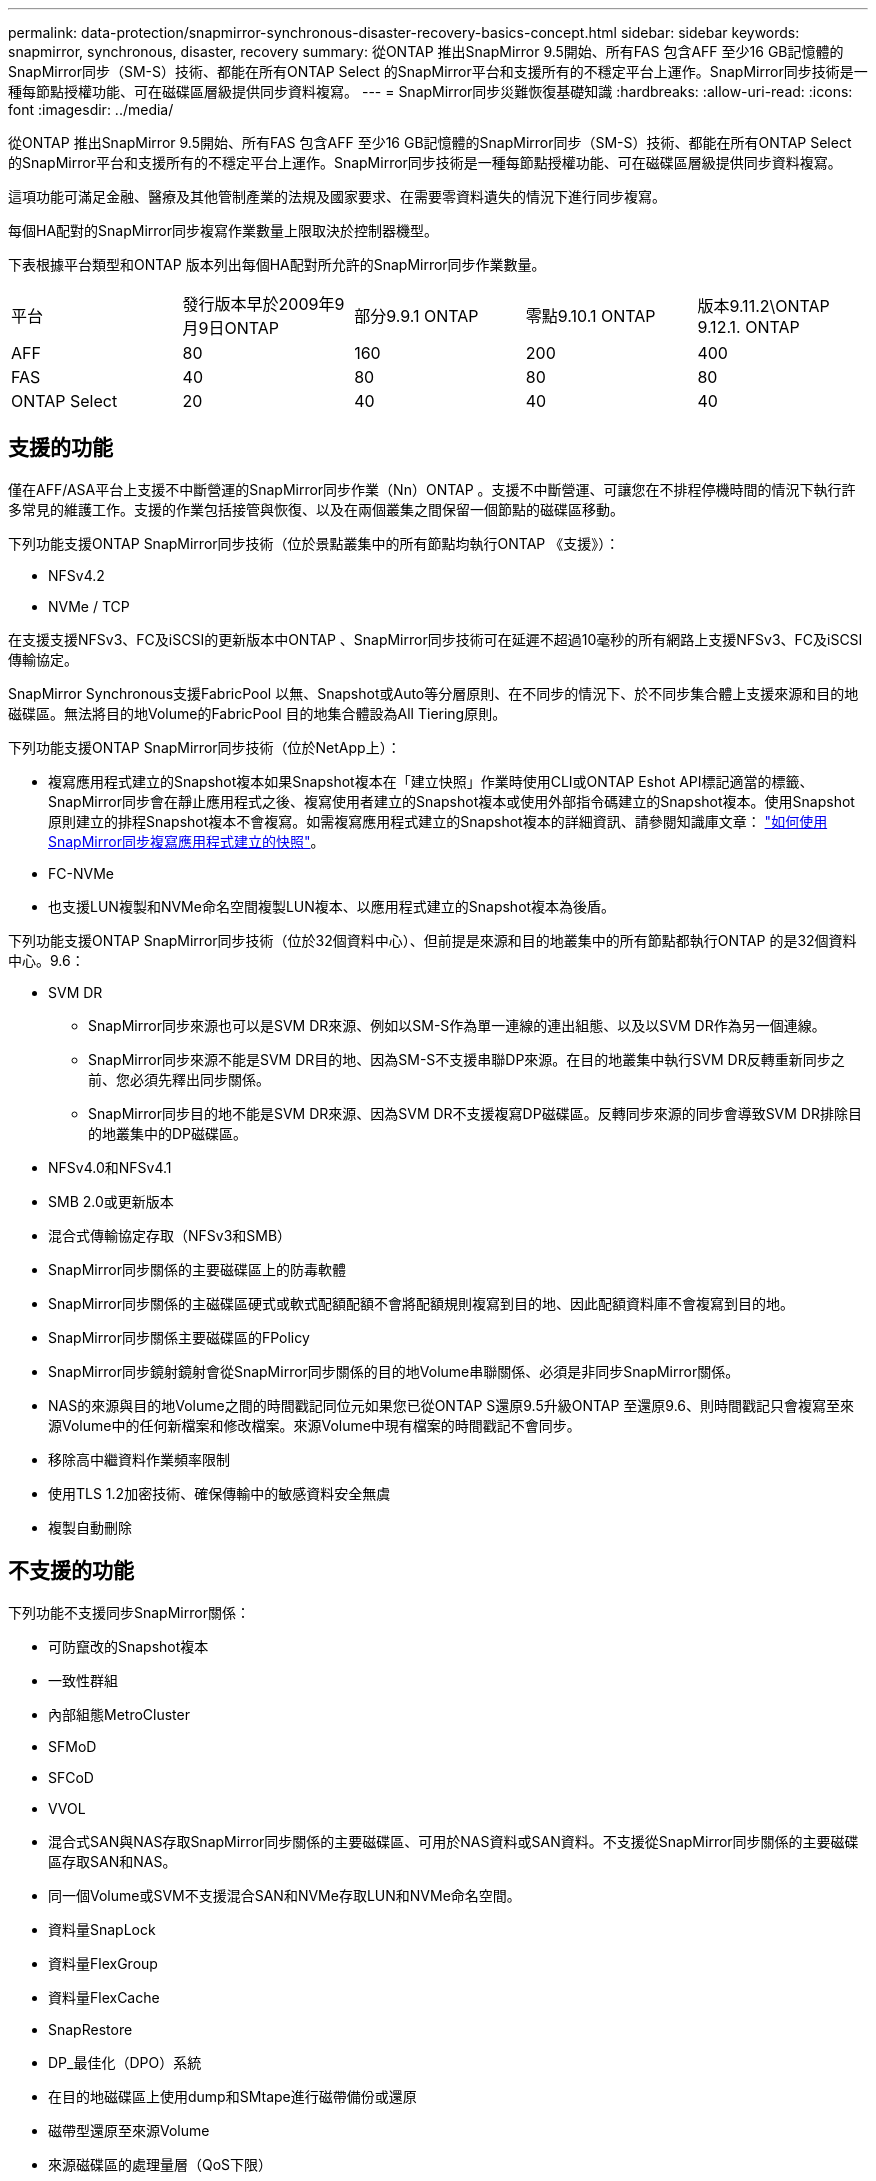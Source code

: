 ---
permalink: data-protection/snapmirror-synchronous-disaster-recovery-basics-concept.html 
sidebar: sidebar 
keywords: snapmirror, synchronous, disaster, recovery 
summary: 從ONTAP 推出SnapMirror 9.5開始、所有FAS 包含AFF 至少16 GB記憶體的SnapMirror同步（SM-S）技術、都能在所有ONTAP Select 的SnapMirror平台和支援所有的不穩定平台上運作。SnapMirror同步技術是一種每節點授權功能、可在磁碟區層級提供同步資料複寫。 
---
= SnapMirror同步災難恢復基礎知識
:hardbreaks:
:allow-uri-read: 
:icons: font
:imagesdir: ../media/


[role="lead"]
從ONTAP 推出SnapMirror 9.5開始、所有FAS 包含AFF 至少16 GB記憶體的SnapMirror同步（SM-S）技術、都能在所有ONTAP Select 的SnapMirror平台和支援所有的不穩定平台上運作。SnapMirror同步技術是一種每節點授權功能、可在磁碟區層級提供同步資料複寫。

這項功能可滿足金融、醫療及其他管制產業的法規及國家要求、在需要零資料遺失的情況下進行同步複寫。

每個HA配對的SnapMirror同步複寫作業數量上限取決於控制器機型。

下表根據平台類型和ONTAP 版本列出每個HA配對所允許的SnapMirror同步作業數量。

|===


| 平台 | 發行版本早於2009年9月9日ONTAP | 部分9.9.1 ONTAP | 零點9.10.1 ONTAP | 版本9.11.2\ONTAP 9.12.1. ONTAP 


 a| 
AFF
 a| 
80
 a| 
160
 a| 
200
 a| 
400



 a| 
FAS
 a| 
40
 a| 
80
 a| 
80
 a| 
80



 a| 
ONTAP Select
 a| 
20
 a| 
40
 a| 
40
 a| 
40

|===


== 支援的功能

僅在AFF/ASA平台上支援不中斷營運的SnapMirror同步作業（Nn）ONTAP 。支援不中斷營運、可讓您在不排程停機時間的情況下執行許多常見的維護工作。支援的作業包括接管與恢復、以及在兩個叢集之間保留一個節點的磁碟區移動。

下列功能支援ONTAP SnapMirror同步技術（位於景點叢集中的所有節點均執行ONTAP 《支援》）：

* NFSv4.2
* NVMe / TCP


在支援支援NFSv3、FC及iSCSI的更新版本中ONTAP 、SnapMirror同步技術可在延遲不超過10毫秒的所有網路上支援NFSv3、FC及iSCSI傳輸協定。

SnapMirror Synchronous支援FabricPool 以無、Snapshot或Auto等分層原則、在不同步的情況下、於不同步集合體上支援來源和目的地磁碟區。無法將目的地Volume的FabricPool 目的地集合體設為All Tiering原則。

下列功能支援ONTAP SnapMirror同步技術（位於NetApp上）：

* 複寫應用程式建立的Snapshot複本如果Snapshot複本在「建立快照」作業時使用CLI或ONTAP Eshot API標記適當的標籤、SnapMirror同步會在靜止應用程式之後、複寫使用者建立的Snapshot複本或使用外部指令碼建立的Snapshot複本。使用Snapshot原則建立的排程Snapshot複本不會複寫。如需複寫應用程式建立的Snapshot複本的詳細資訊、請參閱知識庫文章： link:https://kb.netapp.com/Advice_and_Troubleshooting/Data_Protection_and_Security/SnapMirror/How_to_replicate_application_created_snapshots_with_SnapMirror_Synchronous["如何使用SnapMirror同步複寫應用程式建立的快照"^]。
* FC-NVMe
* 也支援LUN複製和NVMe命名空間複製LUN複本、以應用程式建立的Snapshot複本為後盾。


下列功能支援ONTAP SnapMirror同步技術（位於32個資料中心）、但前提是來源和目的地叢集中的所有節點都執行ONTAP 的是32個資料中心。9.6：

* SVM DR
+
** SnapMirror同步來源也可以是SVM DR來源、例如以SM-S作為單一連線的連出組態、以及以SVM DR作為另一個連線。
** SnapMirror同步來源不能是SVM DR目的地、因為SM-S不支援串聯DP來源。在目的地叢集中執行SVM DR反轉重新同步之前、您必須先釋出同步關係。
** SnapMirror同步目的地不能是SVM DR來源、因為SVM DR不支援複寫DP磁碟區。反轉同步來源的同步會導致SVM DR排除目的地叢集中的DP磁碟區。


* NFSv4.0和NFSv4.1
* SMB 2.0或更新版本
* 混合式傳輸協定存取（NFSv3和SMB）
* SnapMirror同步關係的主要磁碟區上的防毒軟體
* SnapMirror同步關係的主磁碟區硬式或軟式配額配額不會將配額規則複寫到目的地、因此配額資料庫不會複寫到目的地。
* SnapMirror同步關係主要磁碟區的FPolicy
* SnapMirror同步鏡射鏡射會從SnapMirror同步關係的目的地Volume串聯關係、必須是非同步SnapMirror關係。
* NAS的來源與目的地Volume之間的時間戳記同位元如果您已從ONTAP S還原9.5升級ONTAP 至還原9.6、則時間戳記只會複寫至來源Volume中的任何新檔案和修改檔案。來源Volume中現有檔案的時間戳記不會同步。
* 移除高中繼資料作業頻率限制
* 使用TLS 1.2加密技術、確保傳輸中的敏感資料安全無虞
* 複製自動刪除




== 不支援的功能

下列功能不支援同步SnapMirror關係：

* 可防竄改的Snapshot複本
* 一致性群組
* 內部組態MetroCluster
* SFMoD
* SFCoD
* VVOL
* 混合式SAN與NAS存取SnapMirror同步關係的主要磁碟區、可用於NAS資料或SAN資料。不支援從SnapMirror同步關係的主要磁碟區存取SAN和NAS。
* 同一個Volume或SVM不支援混合SAN和NVMe存取LUN和NVMe命名空間。
* 資料量SnapLock
* 資料量FlexGroup
* 資料量FlexCache
* SnapRestore
* DP_最佳化（DPO）系統
* 在目的地磁碟區上使用dump和SMtape進行磁帶備份或還原
* 磁帶型還原至來源Volume
* 來源磁碟區的處理量層（QoS下限）
* 在連出組態中、只有一種關係可以是SnapMirror同步關係；來源磁碟區的所有其他關係必須是非同步SnapMirror關係。
* 全域節流




== 操作模式

SnapMirror Synchronous有兩種作業模式、分別取決於所使用的SnapMirror原則類型：

* *同步模式*在同步模式下、應用程式I/O作業會平行傳送至主要和次要儲存系統。如果由於任何原因而未完成對二線儲存設備的寫入、則允許應用程式繼續寫入一線儲存設備。當錯誤情況得到修正時、SnapMirror同步技術會自動與二線儲存設備重新同步、並以同步模式從一線儲存設備恢復複寫至二線儲存設備。在同步模式中、RPO=0和RTO非常低、直到發生二線複寫故障、導致RPO和RTO無法確定、但等於修復導致二線複寫失敗並完成重新同步的問題所需時間。
* * StrictSync模式* SnapMirror Synchronous可選擇性地在StrictSync模式中運作。如果由於任何原因未完成對二線儲存設備的寫入、應用程式I/O就會失敗、因此可確保一線與二線儲存設備完全相同。只有在SnapMirror關係恢復為「不同步」狀態之後、應用程式I/O才會繼續進行。如果主儲存設備故障、則可在容錯移轉後、在二線儲存設備上恢復應用程式I/O、而不會遺失資料。在StrictSync模式中、RPO永遠為零、RTO極低。




== 關係狀態

SnapMirror同步關係的狀態在正常操作期間始終處於「不同步」狀態。如果SnapMirror傳輸因任何原因而失敗、目的地將不會與來源同步、並可進入「OutofSync」狀態。

對於SnapMirror同步關係、系統會以固定時間間隔自動檢查關係狀態（「insync」或「OutofSync」）。如果關係狀態為「OutofSync」、ONTAP 則會自動觸發自動重新同步程序、將關係恢復為「insync」狀態。只有在傳輸因任何作業（例如來源或目的地的非計畫性儲存容錯移轉或網路中斷）而失敗時、才會觸發自動重新同步。使用者啟動的作業、例如「napmirror quiesce」和「shnapmirror Break」、不會觸發自動重新同步。

如果StrictSync模式中SnapMirror同步關係的關係狀態變成「OutofSync」、則會停止對主要磁碟區的所有I/O作業。在同步模式中、SnapMirror同步關係的「OutofSync」狀態不會中斷主要磁碟區的作業、而主要磁碟區的I/O作業則是允許的。

.相關資訊
http://www.netapp.com/us/media/tr-4733.pdf["NetApp技術報告4733：SnapMirror同步設定與最佳實務做法"^]
